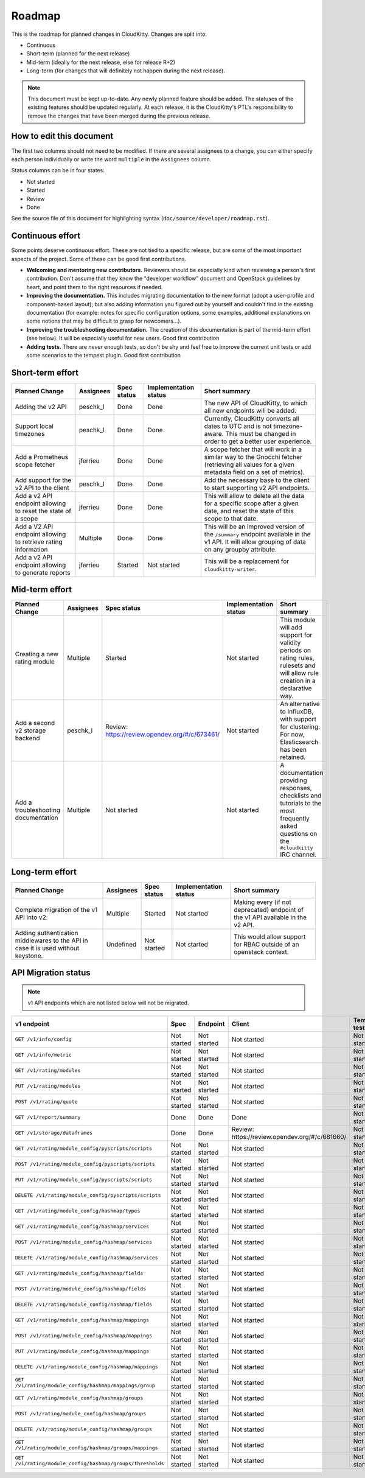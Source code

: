 .. raw:: html

    <style> .roadmap-not-started {background: #EF9A9A} </style>
    <style> .roadmap-started {background: #FFF59D} </style>
    <style> .roadmap-review {background: #90CAF9} </style>
    <style> .roadmap-done {background: #A5D6A7} </style>
    <style> .roadmap-good-first-contribution {background: #80DEEA} </style>

.. role:: roadmap-not-started
.. role:: roadmap-started
.. role:: roadmap-review
.. role:: roadmap-done
.. role:: roadmap-good-first-contribution

=========
 Roadmap
=========

This is the roadmap for planned changes in CloudKitty. Changes are split into:

* Continuous

* Short-term (planned for the next release)

* Mid-term (ideally for the next release, else for release R+2)

* Long-term (for changes that will definitely not happen
  during the next release).

.. note:: This document must be kept up-to-date.  Any newly planned feature
          should be added. The statuses of the existing features should be
          updated regularly. At each release, it is the CloudKitty's PTL's
          responsibility to remove the changes that have been merged during
          the previous release.

How to edit this document
=========================

The first two columns should not need to be modified. If there are several
assignees to a change, you can either specify each person individually or
write the word ``multiple`` in the ``Assignees`` column.

Status columns can be in four states:

* :roadmap-not-started:`Not started`
* :roadmap-started:`Started`
* :roadmap-review:`Review`
* :roadmap-done:`Done`

See the source file of this document for highlighting syntax
(``doc/source/developer/roadmap.rst``).

Continuous effort
=================

Some points deserve continuous effort. These are not tied to a specific
release, but are some of the most important aspects of the project. Some of
these can be good first contributions.

* **Welcoming and mentoring new contributors.** Reviewers should be especially
  kind when reviewing a person's first contribution. Don't assume that they
  know the "developer workflow" document and OpenStack guidelines by heart,
  and point them to the right resources if needed.

* **Improving the documentation.** This includes migrating documentation to
  the new format (adopt a user-profile and component-based layout), but also
  adding information you figured out by yourself and couldn't find in the
  existing documentation (for example: notes for specific configuration
  options, some examples, additional explanations on some notions that may be
  difficult to grasp for newcomers...).

* **Improving the troubleshooting documentation.** The creation of this
  documentation is part of the mid-term effort (see below). It will be
  especially useful for new users.
  :roadmap-good-first-contribution:`Good first contribution`

* **Adding tests.** There are *never* enough tests, so don't be shy and feel
  free to improve the current unit tests or add some scenarios to the tempest
  plugin.
  :roadmap-good-first-contribution:`Good first contribution`

Short-term effort
=================

.. list-table::
   :header-rows: 1

   * - Planned Change
     - Assignees
     - Spec status
     - Implementation status
     - Short summary

   * - Adding the v2 API
     - peschk_l
     - :roadmap-done:`Done`
     - :roadmap-done:`Done`
     - The new API of CloudKitty, to which all new endpoints will be added.

   * - Support local timezones
     - peschk_l
     - :roadmap-done:`Done`
     - :roadmap-done:`Done`
     - Currently, CloudKitty converts all dates to UTC and is not
       timezone-aware. This must be changed in order to get a better user
       experience.

   * - Add a Prometheus scope fetcher
     - jferrieu
     - :roadmap-done:`Done`
     - :roadmap-done:`Done`
     - A scope fetcher that will work in a similar way to the Gnocchi fetcher
       (retrieving all values for a given metadata field on a set of metrics).

   * - Add support for the v2 API to the client
     - peschk_l
     - :roadmap-done:`Done`
     - :roadmap-done:`Done`
     - Add the necessary base to the client to start supporting v2 API
       endpoints.

   * - Add a v2 API endpoint allowing to reset the state of a scope
     - jferrieu
     - :roadmap-done:`Done`
     - :roadmap-done:`Done`
     - This will allow to delete all the data for a specific scope after a
       given date, and reset the state of this scope to that date.

   * - Add a V2 API endpoint allowing to retrieve rating information
     - Multiple
     - :roadmap-done:`Done`
     - :roadmap-done:`Done`
     - This will be an improved version of the ``/summary`` endpoint available
       in the v1 API. It will allow grouping of data on any groupby attribute.

   * - Add a v2 API endpoint allowing to generate reports
     - jferrieu
     - :roadmap-started:`Started`
     - :roadmap-not-started:`Not started`
     - This will be a replacement for ``cloudkitty-writer``.

Mid-term effort
===============

.. list-table::
   :header-rows: 1

   * - Planned Change
     - Assignees
     - Spec status
     - Implementation status
     - Short summary

   * - Creating a new rating module
     - Multiple
     - :roadmap-started:`Started`
     - :roadmap-not-started:`Not started`
     - This module will add support for validity periods on rating rules,
       rulesets and will allow rule creation in a declarative way.

   * - Add a second v2 storage backend
     - peschk_l
     - :roadmap-review:`Review:` https://review.opendev.org/#/c/673461/
     - :roadmap-not-started:`Not started`
     - An alternative to InfluxDB, with support for clustering. For now,
       Elasticsearch has been retained.

   * - Add a troubleshooting documentation
     - Multiple
     - :roadmap-not-started:`Not started`
     - :roadmap-not-started:`Not started`
     - A documentation providing responses, checklists and tutorials to the
       most frequently asked questions on the ``#cloudkitty`` IRC channel.


Long-term effort
================

.. list-table::
   :header-rows: 1

   * - Planned Change
     - Assignees
     - Spec status
     - Implementation status
     - Short summary

   * - Complete migration of the v1 API into v2
     - Multiple
     - :roadmap-started:`Started`
     - :roadmap-not-started:`Not started`
     - Making every (if not deprecated) endpoint of the v1 API available in
       the v2 API.

   * - Adding authentication middlewares to the API in case it is used without
       keystone.
     - Undefined
     - :roadmap-not-started:`Not started`
     - :roadmap-not-started:`Not started`
     - This would allow support for RBAC outside of an openstack context.

API Migration status
====================

.. note:: v1 API endpoints which are not listed below will not be migrated.

.. list-table::
   :header-rows: 1

   * - v1 endpoint
     - Spec
     - Endpoint
     - Client
     - Tempest tests

   * - ``GET /v1/info/config``
     - :roadmap-not-started:`Not started`
     - :roadmap-not-started:`Not started`
     - :roadmap-not-started:`Not started`
     - :roadmap-not-started:`Not started`

   * - ``GET /v1/info/metric``
     - :roadmap-not-started:`Not started`
     - :roadmap-not-started:`Not started`
     - :roadmap-not-started:`Not started`
     - :roadmap-not-started:`Not started`

   * - ``GET /v1/rating/modules``
     - :roadmap-not-started:`Not started`
     - :roadmap-not-started:`Not started`
     - :roadmap-not-started:`Not started`
     - :roadmap-not-started:`Not started`

   * - ``PUT /v1/rating/modules``
     - :roadmap-not-started:`Not started`
     - :roadmap-not-started:`Not started`
     - :roadmap-not-started:`Not started`
     - :roadmap-not-started:`Not started`

   * - ``POST /v1/rating/quote``
     - :roadmap-not-started:`Not started`
     - :roadmap-not-started:`Not started`
     - :roadmap-not-started:`Not started`
     - :roadmap-not-started:`Not started`

   * - ``GET /v1/report/summary``
     - :roadmap-done:`Done`
     - :roadmap-done:`Done`
     - :roadmap-done:`Done`
     - :roadmap-not-started:`Not started`

   * - ``GET /v1/storage/dataframes``
     - :roadmap-done:`Done`
     - :roadmap-done:`Done`
     - :roadmap-review:`Review: https://review.opendev.org/#/c/681660/`
     - :roadmap-not-started:`Not started`

   * - ``GET /v1/rating/module_config/pyscripts/scripts``
     - :roadmap-not-started:`Not started`
     - :roadmap-not-started:`Not started`
     - :roadmap-not-started:`Not started`
     - :roadmap-not-started:`Not started`

   * - ``POST /v1/rating/module_config/pyscripts/scripts``
     - :roadmap-not-started:`Not started`
     - :roadmap-not-started:`Not started`
     - :roadmap-not-started:`Not started`
     - :roadmap-not-started:`Not started`

   * - ``PUT /v1/rating/module_config/pyscripts/scripts``
     - :roadmap-not-started:`Not started`
     - :roadmap-not-started:`Not started`
     - :roadmap-not-started:`Not started`
     - :roadmap-not-started:`Not started`

   * - ``DELETE /v1/rating/module_config/pyscripts/scripts``
     - :roadmap-not-started:`Not started`
     - :roadmap-not-started:`Not started`
     - :roadmap-not-started:`Not started`
     - :roadmap-not-started:`Not started`

   * - ``GET /v1/rating/module_config/hashmap/types``
     - :roadmap-not-started:`Not started`
     - :roadmap-not-started:`Not started`
     - :roadmap-not-started:`Not started`
     - :roadmap-not-started:`Not started`

   * - ``GET /v1/rating/module_config/hashmap/services``
     - :roadmap-not-started:`Not started`
     - :roadmap-not-started:`Not started`
     - :roadmap-not-started:`Not started`
     - :roadmap-not-started:`Not started`

   * - ``POST /v1/rating/module_config/hashmap/services``
     - :roadmap-not-started:`Not started`
     - :roadmap-not-started:`Not started`
     - :roadmap-not-started:`Not started`
     - :roadmap-not-started:`Not started`

   * - ``DELETE /v1/rating/module_config/hashmap/services``
     - :roadmap-not-started:`Not started`
     - :roadmap-not-started:`Not started`
     - :roadmap-not-started:`Not started`
     - :roadmap-not-started:`Not started`

   * - ``GET /v1/rating/module_config/hashmap/fields``
     - :roadmap-not-started:`Not started`
     - :roadmap-not-started:`Not started`
     - :roadmap-not-started:`Not started`
     - :roadmap-not-started:`Not started`

   * - ``POST /v1/rating/module_config/hashmap/fields``
     - :roadmap-not-started:`Not started`
     - :roadmap-not-started:`Not started`
     - :roadmap-not-started:`Not started`
     - :roadmap-not-started:`Not started`

   * - ``DELETE /v1/rating/module_config/hashmap/fields``
     - :roadmap-not-started:`Not started`
     - :roadmap-not-started:`Not started`
     - :roadmap-not-started:`Not started`
     - :roadmap-not-started:`Not started`

   * - ``GET /v1/rating/module_config/hashmap/mappings``
     - :roadmap-not-started:`Not started`
     - :roadmap-not-started:`Not started`
     - :roadmap-not-started:`Not started`
     - :roadmap-not-started:`Not started`

   * - ``POST /v1/rating/module_config/hashmap/mappings``
     - :roadmap-not-started:`Not started`
     - :roadmap-not-started:`Not started`
     - :roadmap-not-started:`Not started`
     - :roadmap-not-started:`Not started`

   * - ``PUT /v1/rating/module_config/hashmap/mappings``
     - :roadmap-not-started:`Not started`
     - :roadmap-not-started:`Not started`
     - :roadmap-not-started:`Not started`
     - :roadmap-not-started:`Not started`

   * - ``DELETE /v1/rating/module_config/hashmap/mappings``
     - :roadmap-not-started:`Not started`
     - :roadmap-not-started:`Not started`
     - :roadmap-not-started:`Not started`
     - :roadmap-not-started:`Not started`

   * - ``GET /v1/rating/module_config/hashmap/mappings/group``
     - :roadmap-not-started:`Not started`
     - :roadmap-not-started:`Not started`
     - :roadmap-not-started:`Not started`
     - :roadmap-not-started:`Not started`

   * - ``GET /v1/rating/module_config/hashmap/groups``
     - :roadmap-not-started:`Not started`
     - :roadmap-not-started:`Not started`
     - :roadmap-not-started:`Not started`
     - :roadmap-not-started:`Not started`

   * - ``POST /v1/rating/module_config/hashmap/groups``
     - :roadmap-not-started:`Not started`
     - :roadmap-not-started:`Not started`
     - :roadmap-not-started:`Not started`
     - :roadmap-not-started:`Not started`

   * - ``DELETE /v1/rating/module_config/hashmap/groups``
     - :roadmap-not-started:`Not started`
     - :roadmap-not-started:`Not started`
     - :roadmap-not-started:`Not started`
     - :roadmap-not-started:`Not started`

   * - ``GET /v1/rating/module_config/hashmap/groups/mappings``
     - :roadmap-not-started:`Not started`
     - :roadmap-not-started:`Not started`
     - :roadmap-not-started:`Not started`
     - :roadmap-not-started:`Not started`

   * - ``GET /v1/rating/module_config/hashmap/groups/thresholds``
     - :roadmap-not-started:`Not started`
     - :roadmap-not-started:`Not started`
     - :roadmap-not-started:`Not started`
     - :roadmap-not-started:`Not started`
